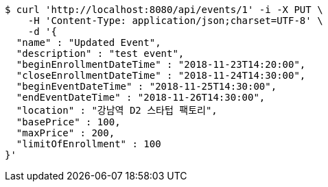 [source,bash]
----
$ curl 'http://localhost:8080/api/events/1' -i -X PUT \
    -H 'Content-Type: application/json;charset=UTF-8' \
    -d '{
  "name" : "Updated Event",
  "description" : "test event",
  "beginEnrollmentDateTime" : "2018-11-23T14:20:00",
  "closeEnrollmentDateTime" : "2018-11-24T14:30:00",
  "beginEventDateTime" : "2018-11-25T14:30:00",
  "endEventDateTime" : "2018-11-26T14:30:00",
  "location" : "강남역 D2 스타텁 팩토리",
  "basePrice" : 100,
  "maxPrice" : 200,
  "limitOfEnrollment" : 100
}'
----